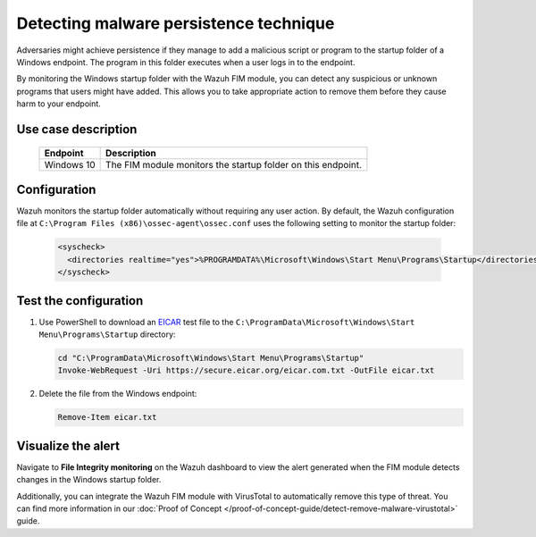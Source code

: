 .. Copyright (C) 2015, Wazuh, Inc.

.. meta::
  :description: The Wazuh FIM module monitors directories to detect file changes, additions, and deletions. Discover some FIM use cases in this section of our documentation. 
  
Detecting malware persistence technique
=======================================

Adversaries might achieve persistence if they manage to add a malicious script or program to the startup folder of a Windows endpoint. The program in this folder executes when a user logs in to the endpoint. 

By monitoring the Windows startup folder with the Wazuh FIM module, you can detect any suspicious or unknown programs that users might have added. This allows you to take appropriate action to remove them before they cause harm to your endpoint. 

Use case description
--------------------

  +---------------------+-----------------------------------------------------------------------------------------------+
  | Endpoint            | Description                                                                                   |
  +=====================+===============================================================================================+
  | Windows 10          | The FIM module monitors the startup folder on this endpoint.                                  |                                                                                                                               
  +---------------------+-----------------------------------------------------------------------------------------------+

Configuration
-------------

Wazuh monitors the startup folder automatically without requiring any user action. By default, the Wazuh configuration file at ``C:\Program Files (x86)\ossec-agent\ossec.conf`` uses the following setting to monitor the startup folder:

   .. code-block:: xml

      <syscheck>
        <directories realtime="yes">%PROGRAMDATA%\Microsoft\Windows\Start Menu\Programs\Startup</directories>
      </syscheck>

Test the configuration
----------------------

#. Use PowerShell to download an `EICAR <https://secure.eicar.org/eicar.com.txt>`_ test file to the ``C:\ProgramData\Microsoft\Windows\Start Menu\Programs\Startup`` directory:

   .. code-block:: console

      cd "C:\ProgramData\Microsoft\Windows\Start Menu\Programs\Startup"
      Invoke-WebRequest -Uri https://secure.eicar.org/eicar.com.txt -OutFile eicar.txt

#. Delete the file from the Windows endpoint:

   .. code-block:: console

      Remove-Item eicar.txt

Visualize the alert
-------------------

Navigate to **File Integrity monitoring** on the Wazuh dashboard to view the alert generated when the FIM module detects changes in the Windows startup folder.

.. thumbnail:: /images/manual/fim/changes-windows-startup-folder.png
  :title: Changes in the Windows startup folder
  :alt: Changes in the Windows startup folder
  :align: center
  :width: 80%

Additionally, you can integrate the Wazuh FIM module with VirusTotal to automatically remove this type of threat. You can find more information in our :doc:`Proof of Concept </proof-of-concept-guide/detect-remove-malware-virustotal>` guide.

  